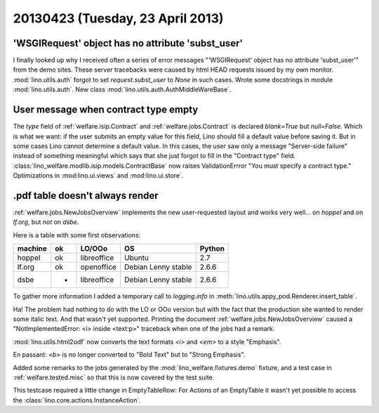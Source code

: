 =================================
20130423 (Tuesday, 23 April 2013)
=================================

'WSGIRequest' object has no attribute 'subst_user'
--------------------------------------------------

I finally looked up why I received often a series of error messages
"'WSGIRequest' object has no attribute 'subst_user'" from the demo 
sites. These server tracebacks were caused by html HEAD requests 
issued by my own monitor.
:mod:`lino.utils.auth` forgot to set `request.subst_user` to `None`
in such cases.
Wrote some docstrings in module :mod:`lino.utils.auth`.
New class :mod:`lino.utils.auth.AuthMiddleWareBase`.

User message when contract type empty
-------------------------------------

The `type` field of 
:ref:`welfare.isip.Contract`
and
:ref:`welfare.jobs.Contract`
is declared `blank=True` but `null=False`.
Which is what we want: 
if the user submits an empty value for this field, 
Lino should fill a default value before saving it.
But in some cases Lino cannot determine a default value.
In this cases, the user saw only a message "Server-side failure" 
instead of something meaningful which says that she just forgot 
to fill in the "Contract type" field.
:class:`lino_welfare.modlib.isip.models.ContractBase`
now raises ValidationErrror "You must specify a contract type."
Optimizations in 
:mod:lino.ui.views`
and :mod:lino.ui.store`.


.pdf table doesn't always render
--------------------------------

:ref:`welfare.jobs.NewJobsOverview` implements the new user-requested 
layout and works very well... on `hoppel` and on `lf.org`, 
but *not* on `dsbe`.

Here is a table with some first observations:

======= === ============ =========================== ========
machine ok  LO/OOo       OS                          Python
======= === ============ =========================== ========
hoppel  ok  libreoffice  Ubuntu                      2.7
lf.org  ok  openoffice   Debian Lenny stable         2.6.6
dsbe    -   libreoffice  Debian Lenny stable         2.6.6
======= === ============ =========================== ========

To gather more information I added a temporary call to `logging.info` in 
:meth:`lino.utils.appy_pod.Renderer.insert_table`.

Ha! The problem had nothing to do with the LO or OOo version but 
with the fact that the production site wanted to render some italic 
text. And that wasn't yet supported.
Printing the document :ref:`welfare.jobs.NewJobsOverview`
caused a "NotImplementedError: <i> inside <text:p>" traceback 
when one of the jobs had a remark. 

:mod:`lino.utils.html2odf` now converts the text formats `<i>` 
and `<em>` to a style "Emphasis".

En passant: 
`<b>` is no longer converted to "Bold Text" but to "Strong Emphasis".

Added some remarks to the jobs generated by the 
:mod:`lino_welfare.fixtures.demo` fixture, 
and a test case in :ref:`welfare.tested.misc`
so that this is now covered by the test suite.

This testcase required a little change in EmptyTableRow: 
For Actions of an EmptyTable it wasn't yet possible to access 
the :class:`lino.core.actions.InstanceAction`.


